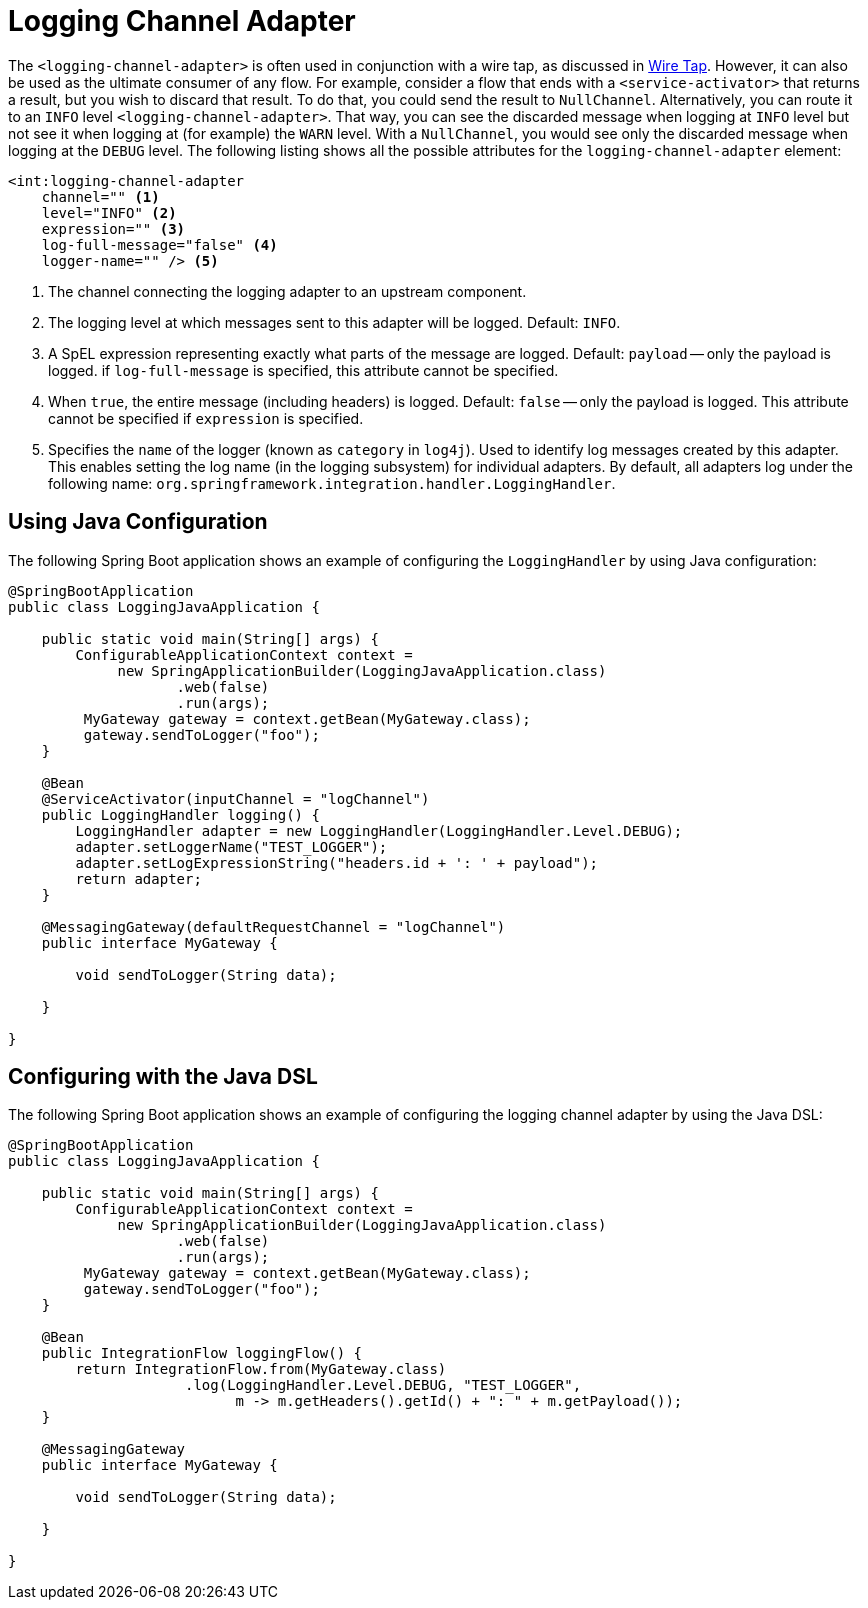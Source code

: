 [[logging-channel-adapter]]
= Logging Channel Adapter

The `<logging-channel-adapter>` is often used in conjunction with a wire tap, as discussed in xref:channel/configuration.adoc#channel-wiretap[Wire Tap].
However, it can also be used as the ultimate consumer of any flow.
For example, consider a flow that ends with a `<service-activator>` that returns a result, but you wish to discard that result.
To do that, you could send the result to `NullChannel`.
Alternatively, you can route it to an `INFO` level `<logging-channel-adapter>`.
That way, you can see the discarded message when logging at `INFO` level but not see it when logging at (for example) the `WARN` level.
With a `NullChannel`, you would see only the discarded message when logging at the `DEBUG` level.
The following listing shows all the possible attributes for the `logging-channel-adapter` element:

====
[source, xml]
----

<int:logging-channel-adapter
    channel="" <1>
    level="INFO" <2>
    expression="" <3>
    log-full-message="false" <4>
    logger-name="" /> <5>

----
====

<1> The channel connecting the logging adapter to an upstream component.
<2> The logging level at which messages sent to this adapter will be logged.
Default: `INFO`.
<3> A SpEL expression representing exactly what parts of the message are logged.
Default: `payload` -- only the payload is logged.
if `log-full-message` is specified, this attribute cannot be specified.
<4> When `true`, the entire message (including headers) is logged.
Default: `false` -- only the payload is logged.
This attribute cannot be specified if `expression` is specified.
<5> Specifies the `name` of the logger (known as `category` in `log4j`).
Used to identify log messages created by this adapter.
This enables setting the log name (in the logging subsystem) for individual adapters.
By default, all adapters log under the following name: `org.springframework.integration.handler.LoggingHandler`.

[[using-java-configuration]]
== Using Java Configuration

The following Spring Boot application shows an example of configuring the `LoggingHandler` by using Java configuration:

====
[source, java]
----
@SpringBootApplication
public class LoggingJavaApplication {

    public static void main(String[] args) {
        ConfigurableApplicationContext context =
             new SpringApplicationBuilder(LoggingJavaApplication.class)
                    .web(false)
                    .run(args);
         MyGateway gateway = context.getBean(MyGateway.class);
         gateway.sendToLogger("foo");
    }

    @Bean
    @ServiceActivator(inputChannel = "logChannel")
    public LoggingHandler logging() {
        LoggingHandler adapter = new LoggingHandler(LoggingHandler.Level.DEBUG);
        adapter.setLoggerName("TEST_LOGGER");
        adapter.setLogExpressionString("headers.id + ': ' + payload");
        return adapter;
    }

    @MessagingGateway(defaultRequestChannel = "logChannel")
    public interface MyGateway {

        void sendToLogger(String data);

    }

}
----
====

[[configuring-with-the-java-dsl]]
== Configuring with the Java DSL

The following Spring Boot application shows an example of configuring the logging channel adapter by using the Java DSL:

====
[source, java]
----
@SpringBootApplication
public class LoggingJavaApplication {

    public static void main(String[] args) {
        ConfigurableApplicationContext context =
             new SpringApplicationBuilder(LoggingJavaApplication.class)
                    .web(false)
                    .run(args);
         MyGateway gateway = context.getBean(MyGateway.class);
         gateway.sendToLogger("foo");
    }

    @Bean
    public IntegrationFlow loggingFlow() {
        return IntegrationFlow.from(MyGateway.class)
                     .log(LoggingHandler.Level.DEBUG, "TEST_LOGGER",
                           m -> m.getHeaders().getId() + ": " + m.getPayload());
    }

    @MessagingGateway
    public interface MyGateway {

        void sendToLogger(String data);

    }

}
----
====
